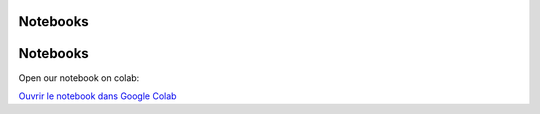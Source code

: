 Notebooks
=========

Notebooks
=========

Open our notebook on colab:

`Ouvrir le notebook dans Google Colab <https://colab.research.google.com/drive/1uKdf19aJzpgQvkqOb1wFHqLpYtp2pRRF?usp=sharing>`_
